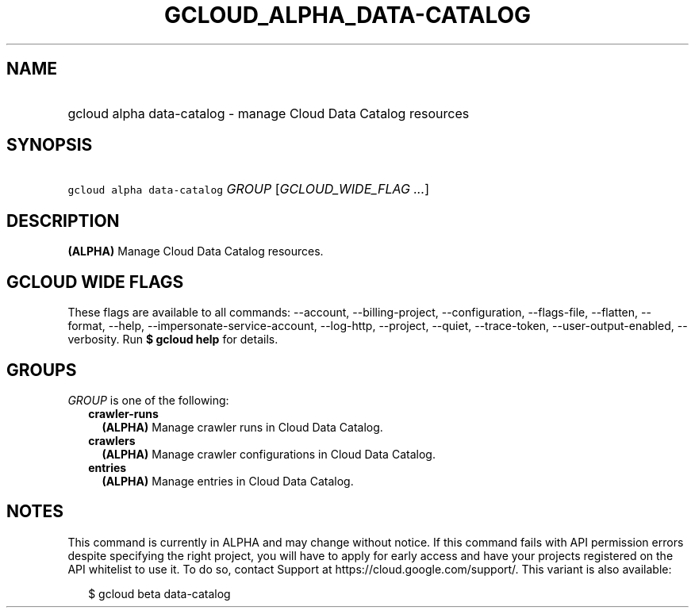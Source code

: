 
.TH "GCLOUD_ALPHA_DATA\-CATALOG" 1



.SH "NAME"
.HP
gcloud alpha data\-catalog \- manage Cloud Data Catalog resources



.SH "SYNOPSIS"
.HP
\f5gcloud alpha data\-catalog\fR \fIGROUP\fR [\fIGCLOUD_WIDE_FLAG\ ...\fR]



.SH "DESCRIPTION"

\fB(ALPHA)\fR Manage Cloud Data Catalog resources.



.SH "GCLOUD WIDE FLAGS"

These flags are available to all commands: \-\-account, \-\-billing\-project,
\-\-configuration, \-\-flags\-file, \-\-flatten, \-\-format, \-\-help,
\-\-impersonate\-service\-account, \-\-log\-http, \-\-project, \-\-quiet,
\-\-trace\-token, \-\-user\-output\-enabled, \-\-verbosity. Run \fB$ gcloud
help\fR for details.



.SH "GROUPS"

\f5\fIGROUP\fR\fR is one of the following:

.RS 2m
.TP 2m
\fBcrawler\-runs\fR
\fB(ALPHA)\fR Manage crawler runs in Cloud Data Catalog.

.TP 2m
\fBcrawlers\fR
\fB(ALPHA)\fR Manage crawler configurations in Cloud Data Catalog.

.TP 2m
\fBentries\fR
\fB(ALPHA)\fR Manage entries in Cloud Data Catalog.


.RE
.sp

.SH "NOTES"

This command is currently in ALPHA and may change without notice. If this
command fails with API permission errors despite specifying the right project,
you will have to apply for early access and have your projects registered on the
API whitelist to use it. To do so, contact Support at
https://cloud.google.com/support/. This variant is also available:

.RS 2m
$ gcloud beta data\-catalog
.RE

